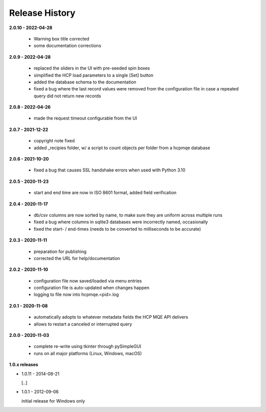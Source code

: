 Release History
===============

**2.0.10 - 2022-04-28**

    *   Warning box title corrected
    *   some documentation corrections

**2.0.9 - 2022-04-28**

    *   replaced the sliders in the UI with pre-seeded spin boxes
    *   simplified the HCP load parameters to a single [Set] button
    *   added the database schema to the documentation
    *   fixed a bug where the last record values were removed from the configuration file in
        case a repeated query did not return new records

**2.0.8 - 2022-04-26**

    *   made the request timeout configurable from the UI

**2.0.7 - 2021-12-22**

    *   copyright note fixed
    *   added _recipies folder, w/ a script to count objects per folder from a hcpmqe database

**2.0.6 - 2021-10-20**

    *   fixed a bug that causes SSL handshake errors when used with Python 3.10

**2.0.5 - 2020-11-23**

    *   start and end time are now in ISO 8601 format, added field verification

**2.0.4 - 2020-11-17**

    *   db/csv columns are now sorted by name, to make sure they are uniform across multiple runs
    *   fixed a bug where columns in sqlite3 databases were incorrectly named, occasionally
    *   fixed the start- / end-times (needs to be converted to milliseconds to be accurate)

**2.0.3 - 2020-11-11**

    *   preparation for publishing
    *   corrected the URL for help/documentation

**2.0.2 - 2020-11-10**

    *   configuration file now saved/loaded via menu entries
    *   configuration file is auto-updated when changes happen
    *   logging to file now into hcpmqe.<pid>.log

**2.0.1 - 2020-11-08**

    *   automatically adopts to whatever metadata fields the HCP MQE API
        delivers

    *   allows to restart a canceled or interrupted query

**2.0.0 - 2020-11-03**

    *   complete re-write using tkinter through pySimpleGUI

    *   runs on all major platforms (Linux, Windows, macOS)

**1.0.x releases**

*   1.0.11 - 2014-08-21

    [..]

*   1.0.1 - 2012-09-06

    initial release for Windows only
